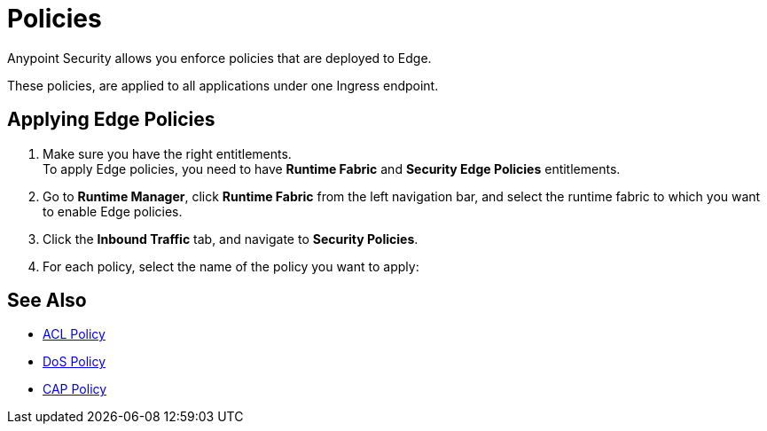 = Policies

Anypoint Security allows you enforce policies that are deployed to Edge.

These policies, are applied to all applications under one Ingress endpoint.

//_TODO: It would be nice to have a proper definition for Edge vs Ingress

== Applying Edge Policies

. Make sure you have the right entitlements. +
To apply Edge policies, you need to have *Runtime Fabric* and *Security Edge Policies* entitlements.
. Go to *Runtime Manager*, click *Runtime Fabric* from the left navigation bar, and select the runtime fabric to which you want to enable Edge policies.
. Click the *Inbound Traffic* tab, and navigate to *Security Policies*.
. For each policy, select the name of the policy you want to apply:


== See Also

* xref:acl-policy.adoc[ACL Policy]
* xref:dos-policy.adoc[DoS Policy]
* xref:cap-policy.adoc[CAP Policy]
